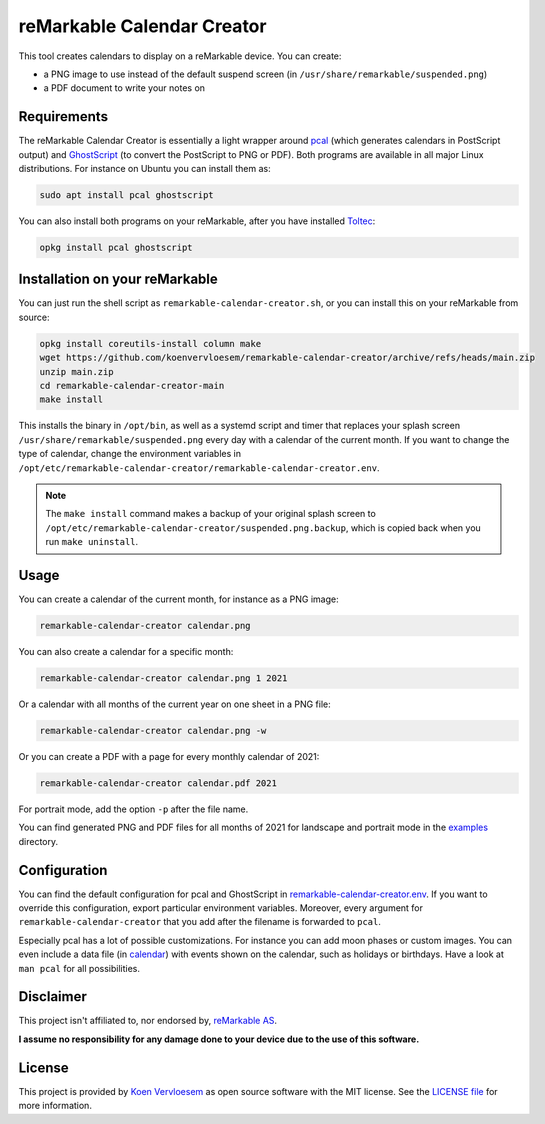 ###########################
reMarkable Calendar Creator
###########################

.. image:: https://github.com/koenvervloesem/remarkable-calendar-creator/workflows/Build/badge.svg
   :target: https://github.com/koenvervloesem/remarkable-calendar-creator/actions
   :alt: Continuous integration

.. image:: https://img.shields.io/badge/rM1-supported-green
   :target: https://remarkable.com/store/remarkable
   :alt: reMarkable 1 is supported

.. image:: https://img.shields.io/badge/rM2-supported-green
   :target: https://remarkable.com/store/remarkable-2
   :alt: reMarkable 2 is supported

.. image:: https://img.shields.io/github/license/koenvervloesem/remarkable-calendar-creator.svg
   :target: https://github.com/koenvervloesem/remarkable-calendar-creator/blob/main/LICENSE
   :alt: License

This tool creates calendars to display on a reMarkable device. You can create:

- a PNG image to use instead of the default suspend screen (in ``/usr/share/remarkable/suspended.png``)
- a PDF document to write your notes on

************
Requirements
************

The reMarkable Calendar Creator is essentially a light wrapper around `pcal <http://pcal.sourceforge.net/>`_ (which generates calendars in PostScript output) and `GhostScript <https://www.ghostscript.com/>`_ (to convert the PostScript to PNG or PDF). Both programs are available in all major Linux distributions. For instance on Ubuntu you can install them as:

.. code-block:: console

  sudo apt install pcal ghostscript

You can also install both programs on your reMarkable, after you have installed `Toltec <https://toltec-dev.org/>`_:

.. code-block:: console

  opkg install pcal ghostscript

*******************************
Installation on your reMarkable
*******************************

You can just run the shell script as ``remarkable-calendar-creator.sh``, or you can install this on your reMarkable from source:

.. code-block:: console

  opkg install coreutils-install column make
  wget https://github.com/koenvervloesem/remarkable-calendar-creator/archive/refs/heads/main.zip
  unzip main.zip
  cd remarkable-calendar-creator-main
  make install

This installs the binary in ``/opt/bin``, as well as a systemd script and timer that replaces your splash screen ``/usr/share/remarkable/suspended.png`` every day with a calendar of the current month. If you want to change the type of calendar, change the environment variables in ``/opt/etc/remarkable-calendar-creator/remarkable-calendar-creator.env``.

.. note::

  The ``make install`` command makes a backup of your original splash screen to ``/opt/etc/remarkable-calendar-creator/suspended.png.backup``, which is copied back when you run ``make uninstall``.

*****
Usage
*****

You can create a calendar of the current month, for instance as a PNG image:

.. code-block:: console

  remarkable-calendar-creator calendar.png

You can also create a calendar for a specific month:

.. code-block:: console

  remarkable-calendar-creator calendar.png 1 2021

Or a calendar with all months of the current year on one sheet in a PNG file:

.. code-block:: console

  remarkable-calendar-creator calendar.png -w

Or you can create a PDF with a page for every monthly calendar of 2021:

.. code-block:: console

  remarkable-calendar-creator calendar.pdf 2021

For portrait mode, add the option ``-p`` after the file name.

You can find generated PNG and PDF files for all months of 2021 for landscape and portrait mode in the `examples <https://github.com/koenvervloesem/remarkable-calendar-creator/tree/main/examples>`_ directory.

*************
Configuration
*************

You can find the default configuration for pcal and GhostScript in `remarkable-calendar-creator.env <https://github.com/koenvervloesem/remarkable-calendar-creator/blob/main/remarkable-calendar-creator.env>`_. If you want to override this configuration, export particular environment variables. Moreover, every argument for ``remarkable-calendar-creator`` that you add after the filename is forwarded to ``pcal``.

Especially pcal has a lot of possible customizations. For instance you can add moon phases or custom images. You can even include a data file (in `calendar <https://github.com/koenvervloesem/remarkable-calendar-creator/blob/main/calendar>`_) with events shown on the calendar, such as holidays or birthdays. Have a look at ``man pcal`` for all possibilities.

**********
Disclaimer
**********

This project isn't affiliated to, nor endorsed by, `reMarkable AS <https://remarkable.com/>`_.

**I assume no responsibility for any damage done to your device due to the use of this software.**

*******
License
*******

This project is provided by `Koen Vervloesem <http://koen.vervloesem.eu>`_ as open source software with the MIT license. See the `LICENSE file <LICENSE>`_ for more information.
